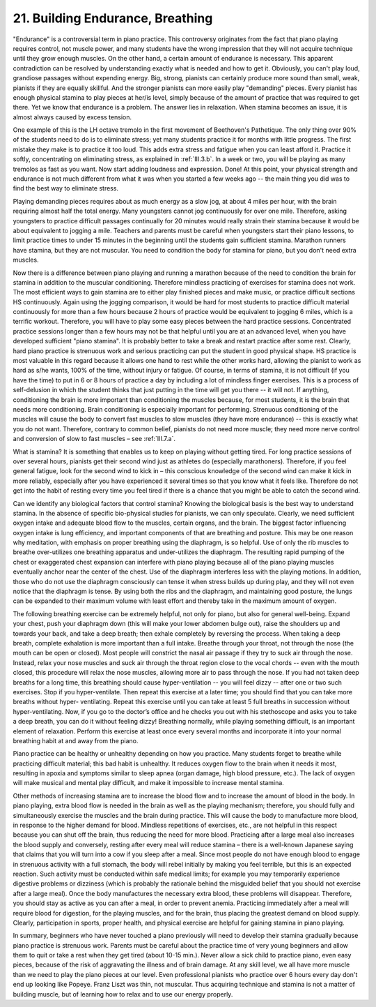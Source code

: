 .. _II.21:

21. Building Endurance, Breathing
---------------------------------

"Endurance" is a controversial term in piano practice. This controversy
originates from the fact that piano playing requires control, not muscle power,
and many students have the wrong impression that they will not acquire
technique until they grow enough muscles. On the other hand, a certain amount
of endurance is necessary. This apparent contradiction can be resolved by
understanding exactly what is needed and how to get it. Obviously, you can't
play loud, grandiose passages without expending energy. Big, strong, pianists
can certainly produce more sound than small, weak, pianists if they are equally
skillful. And the stronger pianists can more easily play "demanding" pieces.
Every pianist has enough physical stamina to play pieces at her/is level,
simply because of the amount of practice that was required to get there. Yet we
know that endurance is a problem. The answer lies in relaxation. When stamina
becomes an issue, it is almost always caused by excess tension.

One example of this is the LH octave tremolo in the first movement of
Beethoven's Pathetique. The only thing over 90% of the students need to do is
to eliminate stress; yet many students practice it for months with little
progress. The first mistake they make is to practice it too loud. This adds
extra stress and fatigue when you can least afford it. Practice it softly,
concentrating on eliminating stress, as explained in :ref:`III.3.b`. In a week
or two, you will be playing as many tremolos as fast as you want. Now start
adding loudness and expression. Done! At this point, your physical strength and
endurance is not much different from what it was when you started a few weeks
ago -- the main thing you did was to find the best way to eliminate stress.

Playing demanding pieces requires about as much energy as a slow jog, at about
4 miles per hour, with the brain requiring almost half the total energy. Many
youngsters cannot jog continuously for over one mile. Therefore, asking
youngsters to practice difficult passages continually for 20 minutes would
really strain their stamina because it would be about equivalent to jogging a
mile. Teachers and parents must be careful when youngsters start their piano
lessons, to limit practice times to under 15 minutes in the beginning until the
students gain sufficient stamina. Marathon runners have stamina, but they are
not muscular. You need to condition the body for stamina for piano, but you
don't need extra muscles.

Now there is a difference between piano playing and running a marathon because
of the need to condition the brain for stamina in addition to the muscular
conditioning. Therefore mindless practicing of exercises for stamina does not
work. The most efficient ways to gain stamina are to either play finished
pieces and make music, or practice difficult sections HS continuously. Again
using the jogging comparison, it would be hard for most students to practice
difficult material continuously for more than a few hours because 2 hours of
practice would be equivalent to jogging 6 miles, which is a terrific workout.
Therefore, you will have to play some easy pieces between the hard practice
sessions. Concentrated practice sessions longer than a few hours may not be
that helpful until you are at an advanced level, when you have developed
sufficient "piano stamina". It is probably better to take a break and restart
practice after some rest. Clearly, hard piano practice is strenuous work and
serious practicing can put the student in good physical shape. HS practice is
most valuable in this regard because it allows one hand to rest while the other
works hard, allowing the pianist to work as hard as s/he wants, 100% of the
time, without injury or fatigue. Of course, in terms of stamina, it is not
difficult (if you have the time) to put in 6 or 8 hours of practice a day by
including a lot of mindless finger exercises. This is a process of
self-delusion in which the student thinks that just putting in the time will
get you there -- it will not. If anything, conditioning the brain is more
important than conditioning the muscles because, for most students, it is the
brain that needs more conditioning. Brain conditioning is especially important
for performing. Strenuous conditioning of the muscles will cause the body to
convert fast muscles to slow muscles (they have more endurance) -- this is
exactly what you do not want. Therefore, contrary to common belief, pianists do
not need more muscle; they need more nerve control and conversion of slow to
fast muscles – see :ref:`III.7.a`.

What is stamina? It is something that enables us to keep on playing without
getting tired. For long practice sessions of over several hours, pianists get
their second wind just as athletes do (especially marathoners). Therefore, if
you feel general fatigue, look for the second wind to kick in – this conscious
knowledge of the second wind can make it kick in more reliably, especially
after you have experienced it several times so that you know what it feels
like. Therefore do not get into the habit of resting every time you feel tired
if there is a chance that you might be able to catch the second wind.

Can we identify any biological factors that control stamina? Knowing the
biological basis is the best way to understand stamina. In the absence of
specific bio-physical studies for pianists, we can only speculate. Clearly, we
need sufficient oxygen intake and adequate blood flow to the muscles, certain
organs, and the brain. The biggest factor influencing oxygen intake is lung
efficiency, and important components of that are breathing and posture. This
may be one reason why meditation, with emphasis on proper breathing using the
diaphragm, is so helpful. Use of only the rib muscles to breathe over-utilizes
one breathing apparatus and under-utilizes the diaphragm. The resulting rapid
pumping of the chest or exaggerated chest expansion can interfere with piano
playing because all of the piano playing muscles eventually anchor near the
center of the chest. Use of the diaphragm interferes less with the playing
motions. In addition, those who do not use the diaphragm consciously can tense
it when stress builds up during play, and they will not even notice that the
diaphragm is tense. By using both the ribs and the diaphragm, and maintaining
good posture, the lungs can be expanded to their maximum volume with least
effort and thereby take in the maximum amount of oxygen.

The following breathing exercise can be extremely helpful, not only for piano,
but also for general well-being. Expand your chest, push your diaphragm down
(this will make your lower abdomen bulge out), raise the shoulders up and
towards your back, and take a deep breath; then exhale completely by reversing
the process. When taking a deep breath, complete exhalation is more important
than a full intake. Breathe through your throat, not through the nose (the
mouth can be open or closed). Most people will constrict the nasal air passage
if they try to suck air through the nose. Instead, relax your nose muscles and
suck air through the throat region close to the vocal chords -- even with the
mouth closed, this procedure will relax the nose muscles, allowing more air to
pass through the nose. If you had not taken deep breaths for a long time, this
breathing should cause hyper-ventilation -- you will feel dizzy -- after one or
two such exercises. Stop if you hyper-ventilate. Then repeat this exercise at a
later time; you should find that you can take more breaths without hyper-
ventilating. Repeat this exercise until you can take at least 5 full breaths in
succession without hyper-ventilating. Now, if you go to the doctor’s office and
he checks you out with his stethoscope and asks you to take a deep breath, you
can do it without feeling dizzy! Breathing normally, while playing something
difficult, is an important element of relaxation. Perform this exercise at
least once every several months and incorporate it into your normal breathing
habit at and away from the piano.

Piano practice can be healthy or unhealthy depending on how you practice. Many
students forget to breathe while practicing difficult material; this bad habit
is unhealthy. It reduces oxygen flow to the brain when it needs it most,
resulting in apoxia and symptoms similar to sleep apnea (organ damage, high
blood pressure, etc.). The lack of oxygen will make musical and mental play
difficult, and make it impossible to increase mental stamina.

Other methods of increasing stamina are to increase the blood flow and to
increase the amount of blood in the body. In piano playing, extra blood flow is
needed in the brain as well as the playing mechanism; therefore, you should
fully and simultaneously exercise the muscles and the brain during practice.
This will cause the body to manufacture more blood, in response to the higher
demand for blood. Mindless repetitions of exercises, etc., are not helpful in
this respect because you can shut off the brain, thus reducing the need for
more blood. Practicing after a large meal also increases the blood supply and
conversely, resting after every meal will reduce stamina – there is a
well-known Japanese saying that claims that you will turn into a cow if you
sleep after a meal. Since most people do not have enough blood to engage in
strenuous activity with a full stomach, the body will rebel initially by making
you feel terrible, but this is an expected reaction. Such activity must be
conducted within safe medical limits; for example you may temporarily
experience digestive problems or dizziness (which is probably the rationale
behind the misguided belief that you should not exercise after a large meal).
Once the body manufactures the necessary extra blood, these problems will
disappear. Therefore, you should stay as active as you can after a meal, in
order to prevent anemia. Practicing immediately after a meal will require blood
for digestion, for the playing muscles, and for the brain, thus placing the
greatest demand on blood supply. Clearly, participation in sports, proper
health, and physical exercise are helpful for gaining stamina in piano playing.

In summary, beginners who have never touched a piano previously will need to
develop their stamina gradually because piano practice is strenuous work.
Parents must be careful about the practice time of very young beginners and
allow them to quit or take a rest when they get tired (about 10-15 min.). Never
allow a sick child to practice piano, even easy pieces, because of the risk of
aggravating the illness and of brain damage. At any skill level, we all have
more muscle than we need to play the piano pieces at our level. Even
professional pianists who practice over 6 hours every day don't end up looking
like Popeye. Franz Liszt was thin, not muscular. Thus acquiring technique and
stamina is not a matter of building muscle, but of learning how to relax and to
use our energy properly.
